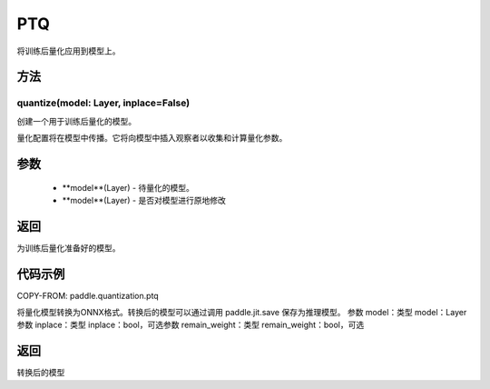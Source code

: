.. _cn_api_paddle_quantization_ptq:

PTQ
-------------------------------
.. py:class:: paddle.quantization.PTQ(Quantization)
将训练后量化应用到模型上。

方法
::::::::::::
quantize(model: Layer, inplace=False)
'''''''''

创建一个用于训练后量化的模型。

量化配置将在模型中传播。它将向模型中插入观察者以收集和计算量化参数。

参数
:::::::::
    - **model**(Layer) - 待量化的模型。
    - **model**(Layer) - 是否对模型进行原地修改

返回
:::::::::
为训练后量化准备好的模型。

代码示例
::::::::::

COPY-FROM: paddle.quantization.ptq

.. py:function:: convert(model: paddle.nn.layer.layers.Layer, inplace=False, remain_weight=False)
将量化模型转换为ONNX格式。转换后的模型可以通过调用 paddle.jit.save 保存为推理模型。
参数 model：类型 model：Layer参数 inplace：类型 inplace：bool，可选参数 remain_weight：类型 remain_weight：bool，可选

返回
::::::::::
转换后的模型